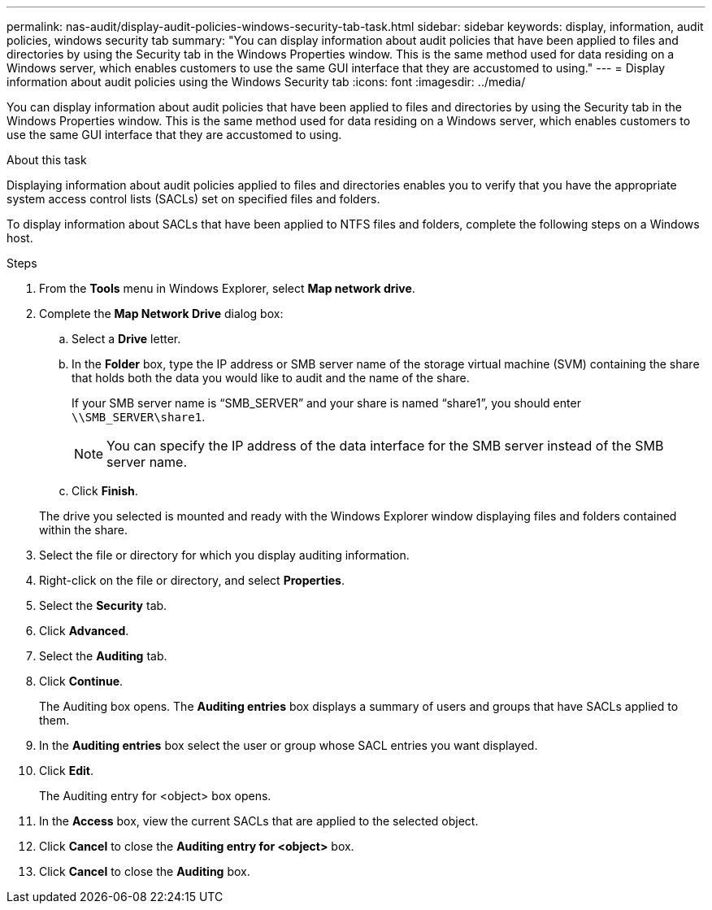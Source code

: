 ---
permalink: nas-audit/display-audit-policies-windows-security-tab-task.html
sidebar: sidebar
keywords: display, information, audit policies, windows security tab
summary: "You can display information about audit policies that have been applied to files and directories by using the Security tab in the Windows Properties window. This is the same method used for data residing on a Windows server, which enables customers to use the same GUI interface that they are accustomed to using."
---
= Display information about audit policies using the Windows Security tab
:icons: font
:imagesdir: ../media/

[.lead]
You can display information about audit policies that have been applied to files and directories by using the Security tab in the Windows Properties window. This is the same method used for data residing on a Windows server, which enables customers to use the same GUI interface that they are accustomed to using.

.About this task

Displaying information about audit policies applied to files and directories enables you to verify that you have the appropriate system access control lists (SACLs) set on specified files and folders.

To display information about SACLs that have been applied to NTFS files and folders, complete the following steps on a Windows host.

.Steps

. From the *Tools* menu in Windows Explorer, select *Map network drive*.
. Complete the *Map Network Drive* dialog box:
 .. Select a *Drive* letter.
 .. In the *Folder* box, type the IP address or SMB server name of the storage virtual machine (SVM) containing the share that holds both the data you would like to audit and the name of the share.
+
If your SMB server name is "`SMB_SERVER`" and your share is named "`share1`", you should enter `\\SMB_SERVER\share1`.
+
[NOTE]
====
You can specify the IP address of the data interface for the SMB server instead of the SMB server name.
====

 .. Click *Finish*.

+
The drive you selected is mounted and ready with the Windows Explorer window displaying files and folders contained within the share.
. Select the file or directory for which you display auditing information.
. Right-click on the file or directory, and select *Properties*.
. Select the *Security* tab.
. Click *Advanced*.
. Select the *Auditing* tab.
. Click *Continue*.
+
The Auditing box opens. The *Auditing entries* box displays a summary of users and groups that have SACLs applied to them.

. In the *Auditing entries* box select the user or group whose SACL entries you want displayed.
. Click *Edit*.
+
The Auditing entry for <object> box opens.

. In the *Access* box, view the current SACLs that are applied to the selected object.
. Click *Cancel* to close the *Auditing entry for <object>* box.
. Click *Cancel* to close the *Auditing* box.

// 4 FEB 2022, BURT 1451789 
